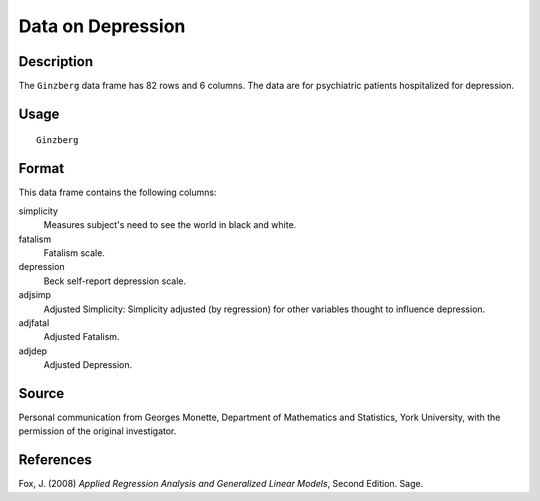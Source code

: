 +--------------------------------------+--------------------------------------+
| Ginzberg                             |
| R Documentation                      |
+--------------------------------------+--------------------------------------+

Data on Depression
------------------

Description
~~~~~~~~~~~

The ``Ginzberg`` data frame has 82 rows and 6 columns. The data are for
psychiatric patients hospitalized for depression.

Usage
~~~~~

::

    Ginzberg

Format
~~~~~~

This data frame contains the following columns:

simplicity
    Measures subject's need to see the world in black and white.

fatalism
    Fatalism scale.

depression
    Beck self-report depression scale.

adjsimp
    Adjusted Simplicity: Simplicity adjusted (by regression) for other
    variables thought to influence depression.

adjfatal
    Adjusted Fatalism.

adjdep
    Adjusted Depression.

Source
~~~~~~

Personal communication from Georges Monette, Department of Mathematics
and Statistics, York University, with the permission of the original
investigator.

References
~~~~~~~~~~

Fox, J. (2008) *Applied Regression Analysis and Generalized Linear
Models*, Second Edition. Sage.
